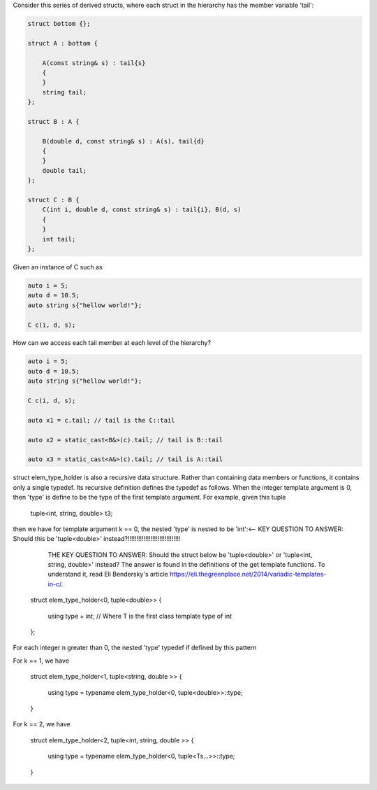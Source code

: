 Consider this series of derived structs, where each struct in the hierarchy has the member variable 'tail':

.. code-block:: cpp

    struct bottom {};
    
    struct A : bottom {
    
        A(const string& s) : tail{s}
        {
        }
        string tail;
    };
    
    struct B : A {

	B(double d, const string& s) : A(s), tail{d}
	{
	}
	double tail;
    };
    
    struct C : B {
	C(int i, double d, const string& s) : tail{i}, B(d, s)
        {
        }
	int tail;
    };

Given an instance of C such as

.. code-block:: cpp
    
    auto i = 5;
    auto d = 10.5;
    auto string s{"hellow world!"}; 

    C c(i, d, s);

How can we access each tail member at each level of the hierarchy?

.. code-block:: cpp
    
    auto i = 5;
    auto d = 10.5;
    auto string s{"hellow world!"}; 

    C c(i, d, s);

    auto x1 = c.tail; // tail is the C::tail

    auto x2 = static_cast<B&>(c).tail; // tail is B::tail

    auto x3 = static_cast<A&>(c).tail; // tail is A::tail

struct elem_type_holder is also a recursive data structure. Rather than containing data members or functions, it contains only a single typedef. Its recursive definition defines the typedef as follows. When the integer template argument is 0, then
'type' is define to be the type of the first template argument. For example, given this tuple

    tuple<int, string, double> t3;

then we have for template argument k == 0, the nested 'type' is nested to be 'int':<-- KEY QUESTION TO ANSWER: Should this be 'tuple<double>' instead?!!!!!!!!!!!!!!!!!!!!!!!!!!!!!!

   THE KEY QUESTION TO ANSWER: Should the struct below be 'tuple<double>' or 'tuple<int, string, double>' instead?
   The answer is found in the definitions of the get template functions. To understand it, read Eli Bendersky's article https://eli.thegreenplace.net/2014/variadic-templates-in-c/.
  struct elem_type_holder<0, tuple<double>> { 
  
      using type = int; // Where T is the first class template type of int 
  };

For each integer n greater than 0, the nested 'type' typedef if defined by this pattern

For k == 1, we have

   struct elem_type_holder<1, tuple<string, double >> {

     using type = typename elem_type_holder<0, tuple<double>>::type;
   } 

For k == 2, we have

   struct elem_type_holder<2, tuple<int, string, double >> {

     using type = typename elem_type_holder<0, tuple<Ts...>>::type;
   }


